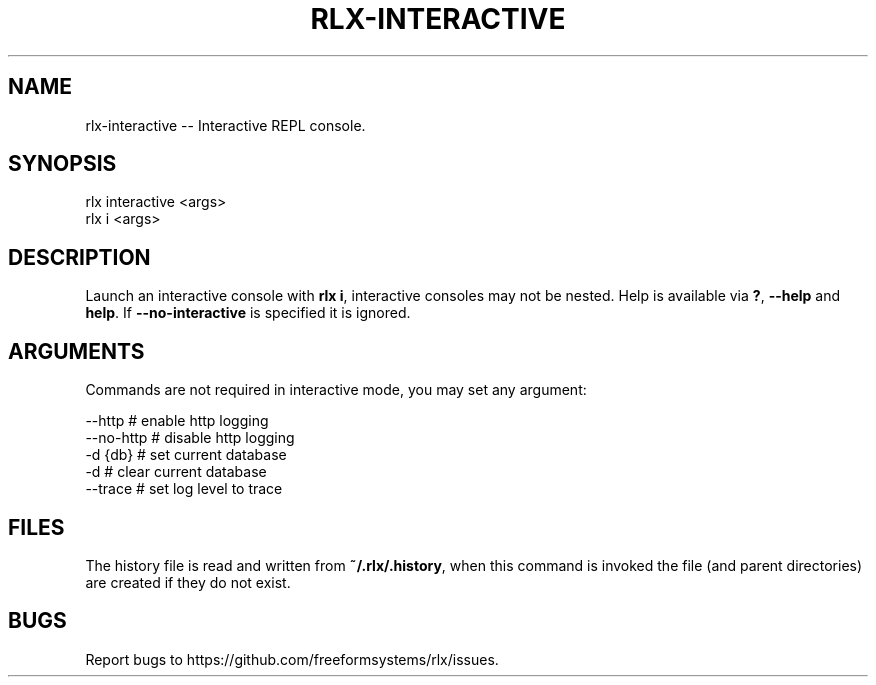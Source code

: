 .TH "RLX-INTERACTIVE" "1" "September 2014" "rlx-interactive 0.1.262" "User Commands"
.SH "NAME"
rlx-interactive -- Interactive REPL console.
.SH "SYNOPSIS"

.SP
rlx interactive <args>
.br
rlx i <args>
.SH "DESCRIPTION"
.PP
Launch an interactive console with \fBrlx i\fR, interactive consoles may not be nested. Help is available via \fB?\fR, \fB\-\-help\fR and \fBhelp\fR. If \fB\-\-no\-interactive\fR is specified it is ignored.
.SH "ARGUMENTS"
.PP
Commands are not required in interactive mode, you may set any argument:

.SP
  \-\-http    # enable http logging
.br
  \-\-no\-http # disable http logging
.br
  \-d {db}   # set current database
.br
  \-d        # clear current database
.br
  \-\-trace   # set log level to trace
.SH "FILES"
.PP
The history file is read and written from \fB~/.rlx/.history\fR, when this command is invoked the file (and parent directories) are created if they do not exist.
.SH "BUGS"
.PP
Report bugs to https://github.com/freeformsystems/rlx/issues.
